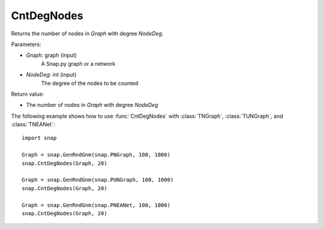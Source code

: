CntDegNodes
'''''''''''

.. function:: int  CntDegNodes(Graph, NodeDeg)

Returns the number of nodes in *Graph* with degree *NodeDeg*.

Parameters:

- *Graph*: graph (input)
    A Snap.py graph or a network
    
- *NodeDeg*: int (input)
    The degree of the nodes to be counted

Return value:

- The number of nodes in *Graph* with degree *NodeDeg*

The following example shows how to use :func:`CntDegNodes` with
:class:`TNGraph`, :class:`TUNGraph`, and :class:`TNEANet`::

    import snap

    Graph = snap.GenRndGnm(snap.PNGraph, 100, 1000)
    snap.CntDegNodes(Graph, 20)

    Graph = snap.GenRndGnm(snap.PUNGraph, 100, 1000)
    snap.CntDegNodes(Graph, 20)

    Graph = snap.GenRndGnm(snap.PNEANet, 100, 1000)
    snap.CntDegNodes(Graph, 20)
